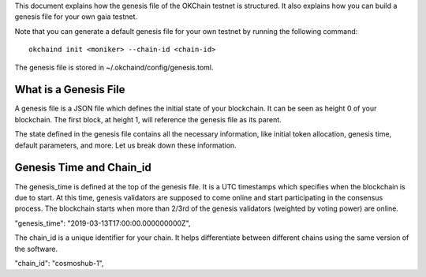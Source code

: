 This document explains how the genesis file of the OKChain testnet is
structured. It also explains how you can build a genesis file for your
own gaia testnet.

Note that you can generate a default genesis file for your own testnet
by running the following command:

::

    okchaind init <moniker> --chain-id <chain-id>

The genesis file is stored in ~/.okchaind/config/genesis.toml.

What is a Genesis File
----------------------

A genesis file is a JSON file which defines the initial state of your
blockchain. It can be seen as height 0 of your blockchain. The first
block, at height 1, will reference the genesis file as its parent.

The state defined in the genesis file contains all the necessary
information, like initial token allocation, genesis time, default
parameters, and more. Let us break down these information.

Genesis Time and Chain\_id
--------------------------

The genesis\_time is defined at the top of the genesis file. It is a UTC
timestamps which specifies when the blockchain is due to start. At this
time, genesis validators are supposed to come online and start
participating in the consensus process. The blockchain starts when more
than 2/3rd of the genesis validators (weighted by voting power) are
online.

"genesis\_time": "2019-03-13T17:00:00.000000000Z",

The chain\_id is a unique identifier for your chain. It helps
differentiate between different chains using the same version of the
software.

"chain\_id": "cosmoshub-1",

